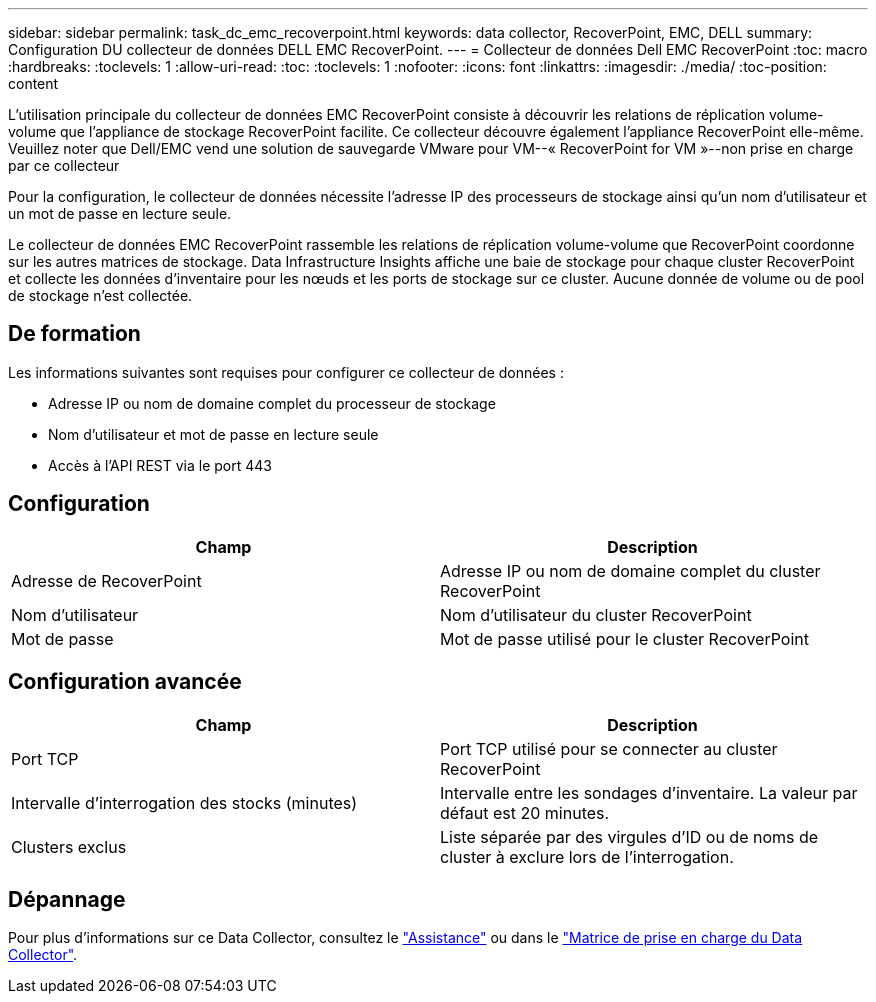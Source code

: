 ---
sidebar: sidebar 
permalink: task_dc_emc_recoverpoint.html 
keywords: data collector, RecoverPoint, EMC, DELL 
summary: Configuration DU collecteur de données DELL EMC RecoverPoint. 
---
= Collecteur de données Dell EMC RecoverPoint
:toc: macro
:hardbreaks:
:toclevels: 1
:allow-uri-read: 
:toc: 
:toclevels: 1
:nofooter: 
:icons: font
:linkattrs: 
:imagesdir: ./media/
:toc-position: content


[role="lead"]
L'utilisation principale du collecteur de données EMC RecoverPoint consiste à découvrir les relations de réplication volume-volume que l'appliance de stockage RecoverPoint facilite. Ce collecteur découvre également l'appliance RecoverPoint elle-même. Veuillez noter que Dell/EMC vend une solution de sauvegarde VMware pour VM--« RecoverPoint for VM »--non prise en charge par ce collecteur

Pour la configuration, le collecteur de données nécessite l'adresse IP des processeurs de stockage ainsi qu'un nom d'utilisateur et un mot de passe en lecture seule.

Le collecteur de données EMC RecoverPoint rassemble les relations de réplication volume-volume que RecoverPoint coordonne sur les autres matrices de stockage. Data Infrastructure Insights affiche une baie de stockage pour chaque cluster RecoverPoint et collecte les données d'inventaire pour les nœuds et les ports de stockage sur ce cluster. Aucune donnée de volume ou de pool de stockage n'est collectée.



== De formation

Les informations suivantes sont requises pour configurer ce collecteur de données :

* Adresse IP ou nom de domaine complet du processeur de stockage
* Nom d'utilisateur et mot de passe en lecture seule
* Accès à l'API REST via le port 443




== Configuration

[cols="2*"]
|===
| Champ | Description 


| Adresse de RecoverPoint | Adresse IP ou nom de domaine complet du cluster RecoverPoint 


| Nom d'utilisateur | Nom d'utilisateur du cluster RecoverPoint 


| Mot de passe | Mot de passe utilisé pour le cluster RecoverPoint 
|===


== Configuration avancée

[cols="2*"]
|===
| Champ | Description 


| Port TCP | Port TCP utilisé pour se connecter au cluster RecoverPoint 


| Intervalle d'interrogation des stocks (minutes) | Intervalle entre les sondages d'inventaire. La valeur par défaut est 20 minutes. 


| Clusters exclus | Liste séparée par des virgules d'ID ou de noms de cluster à exclure lors de l'interrogation. 
|===


== Dépannage

Pour plus d'informations sur ce Data Collector, consultez le link:concept_requesting_support.html["Assistance"] ou dans le link:reference_data_collector_support_matrix.html["Matrice de prise en charge du Data Collector"].
